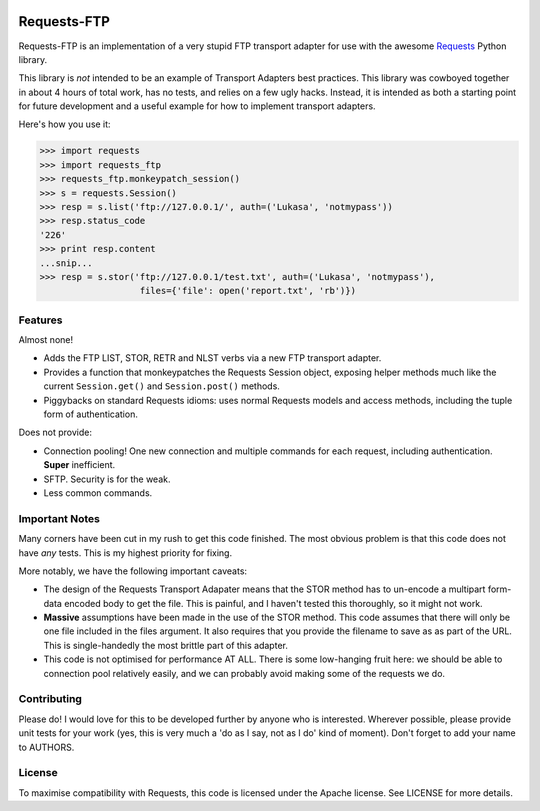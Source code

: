 .. image:: https://travis-ci.org/Lukasa/requests-ftp.svg?branch=master
    :target: https://travis-ci.org/Lukasa/requests-ftp

Requests-FTP
============

Requests-FTP is an implementation of a very stupid FTP transport adapter for
use with the awesome `Requests`_ Python library.

This library is *not* intended to be an example of Transport Adapters best
practices. This library was cowboyed together in about 4 hours of total work,
has no tests, and relies on a few ugly hacks. Instead, it is intended as both
a starting point for future development and a useful example for how to
implement transport adapters.

Here's how you use it:

.. code-block:: pycon

    >>> import requests
    >>> import requests_ftp
    >>> requests_ftp.monkeypatch_session()
    >>> s = requests.Session()
    >>> resp = s.list('ftp://127.0.0.1/', auth=('Lukasa', 'notmypass'))
    >>> resp.status_code
    '226'
    >>> print resp.content
    ...snip...
    >>> resp = s.stor('ftp://127.0.0.1/test.txt', auth=('Lukasa', 'notmypass'),
                       files={'file': open('report.txt', 'rb')})


Features
--------

Almost none!

- Adds the FTP LIST, STOR, RETR and NLST verbs via a new FTP transport adapter.
- Provides a function that monkeypatches the Requests Session object, exposing
  helper methods much like the current ``Session.get()`` and ``Session.post()``
  methods.
- Piggybacks on standard Requests idioms: uses normal Requests models and
  access methods, including the tuple form of authentication.

Does not provide:

- Connection pooling! One new connection and multiple commands for each
  request, including authentication. **Super** inefficient.
- SFTP. Security is for the weak.
- Less common commands.

Important Notes
---------------

Many corners have been cut in my rush to get this code finished. The most
obvious problem is that this code does not have *any* tests. This is my highest
priority for fixing.

More notably, we have the following important caveats:

- The design of the Requests Transport Adapater means that the STOR method
  has to un-encode a multipart form-data encoded body to get the file. This is
  painful, and I haven't tested this thoroughly, so it might not work.
- **Massive** assumptions have been made in the use of the STOR method. This
  code assumes that there will only be one file included in the files argument.
  It also requires that you provide the filename to save as as part of the URL.
  This is single-handedly the most brittle part of this adapter.
- This code is not optimised for performance AT ALL. There is some low-hanging
  fruit here: we should be able to connection pool relatively easily, and we
  can probably avoid making some of the requests we do.

Contributing
------------

Please do! I would love for this to be developed further by anyone who is
interested. Wherever possible, please provide unit tests for your work (yes,
this is very much a 'do as I say, not as I do' kind of moment). Don't forget
to add your name to AUTHORS.

License
-------

To maximise compatibility with Requests, this code is licensed under the Apache
license. See LICENSE for more details.

.. _`Requests`: https://github.com/kennethreitz/requests
